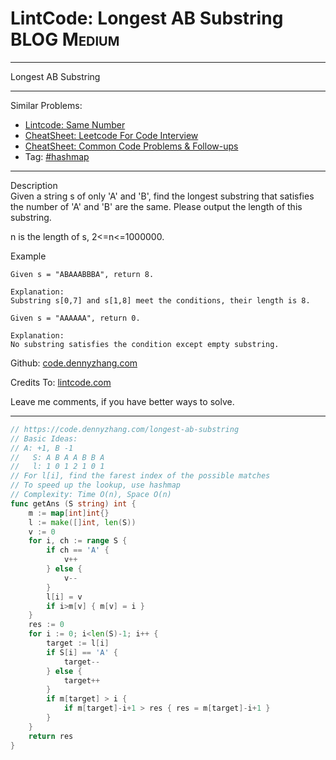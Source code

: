 * LintCode: Longest AB Substring                                :BLOG:Medium:
#+STARTUP: showeverything
#+OPTIONS: toc:nil \n:t ^:nil creator:nil d:nil
:PROPERTIES:
:type:     hashmap
:END:
---------------------------------------------------------------------
Longest AB Substring
---------------------------------------------------------------------
#+BEGIN_HTML
<a href="https://github.com/dennyzhang/code.dennyzhang.com/tree/master/problems/longest-ab-substring"><img align="right" width="200" height="183" src="https://www.dennyzhang.com/wp-content/uploads/denny/watermark/github.png" /></a>
#+END_HTML
Similar Problems:
- [[https://code.dennyzhang.com/same-number][Lintcode: Same Number]]
- [[https://cheatsheet.dennyzhang.com/cheatsheet-leetcode-A4][CheatSheet: Leetcode For Code Interview]]
- [[https://cheatsheet.dennyzhang.com/cheatsheet-followup-A4][CheatSheet: Common Code Problems & Follow-ups]]
- Tag: [[https://code.dennyzhang.com/review-hashmap][#hashmap]]
---------------------------------------------------------------------
Description
Given a string s of only 'A' and 'B', find the longest substring that satisfies the number of 'A' and 'B' are the same. Please output the length of this substring.

n is the length of s, 2<=n<=1000000.

Example
#+BEGIN_EXAMPLE
Given s = "ABAAABBBA", return 8.

Explanation:
Substring s[0,7] and s[1,8] meet the conditions, their length is 8.
#+END_EXAMPLE

#+BEGIN_EXAMPLE
Given s = "AAAAAA", return 0.

Explanation:
No substring satisfies the condition except empty substring.
#+END_EXAMPLE

Github: [[https://github.com/dennyzhang/code.dennyzhang.com/tree/master/problems/longest-ab-substring][code.dennyzhang.com]]

Credits To: [[https://www.lintcode.com/problem/longest-ab-substring/description][lintcode.com]]

Leave me comments, if you have better ways to solve.
---------------------------------------------------------------------
#+BEGIN_SRC go
// https://code.dennyzhang.com/longest-ab-substring
// Basic Ideas:
// A: +1, B -1
//   S: A B A A B B A
//   l: 1 0 1 2 1 0 1
// For l[i], find the farest index of the possible matches
// To speed up the lookup, use hashmap
// Complexity: Time O(n), Space O(n)
func getAns (S string) int {
    m := map[int]int{}
    l := make([]int, len(S))
    v := 0
    for i, ch := range S {
        if ch == 'A' {
            v++
        } else {
            v--
        }
        l[i] = v
        if i>m[v] { m[v] = i }
    }
    res := 0
    for i := 0; i<len(S)-1; i++ {
        target := l[i]
        if S[i] == 'A' {
            target--
        } else {
            target++
        }
        if m[target] > i {
            if m[target]-i+1 > res { res = m[target]-i+1 }
        }
    }
    return res
}
#+END_SRC

#+BEGIN_HTML
<div style="overflow: hidden;">
<div style="float: left; padding: 5px"> <a href="https://www.linkedin.com/in/dennyzhang001"><img src="https://www.dennyzhang.com/wp-content/uploads/sns/linkedin.png" alt="linkedin" /></a></div>
<div style="float: left; padding: 5px"><a href="https://github.com/dennyzhang"><img src="https://www.dennyzhang.com/wp-content/uploads/sns/github.png" alt="github" /></a></div>
<div style="float: left; padding: 5px"><a href="https://www.dennyzhang.com/slack" target="_blank" rel="nofollow"><img src="https://www.dennyzhang.com/wp-content/uploads/sns/slack.png" alt="slack"/></a></div>
</div>
#+END_HTML
